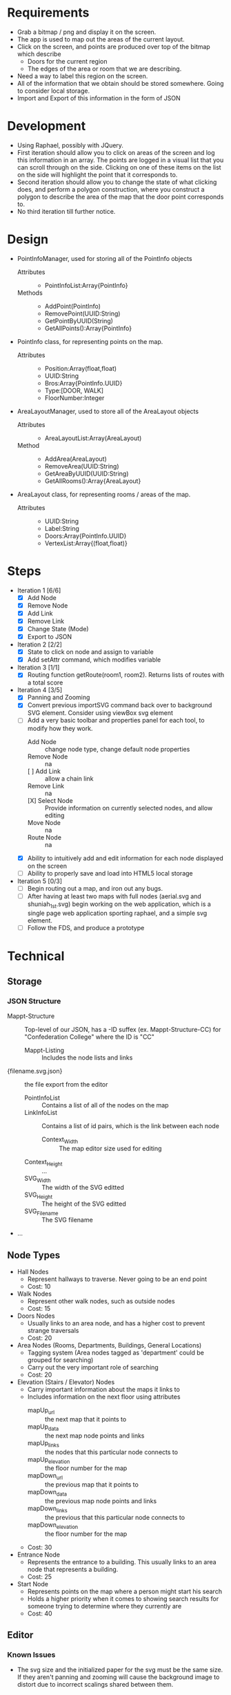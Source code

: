 * Requirements
 - Grab a bitmap / png and display it on the screen.
 - The app is used to map out the areas of the current layout.
 - Click on the screen, and points are produced over top
   of the bitmap which describe
   + Doors for the current region
   + The edges of the area or room that we are describing.
 - Need a way to label this region on the screen.
 - All of the information that we obtain should be stored
   somewhere. Going to consider local storage.
 - Import and Export of this information in the form of JSON
* Development
 - Using Raphael, possibly with JQuery.
 - First iteration should allow you to click on areas of the screen
   and log this information in an array. The points are logged in a
   visual list that you can scroll through on the side. Clicking on
   one of these items on the list on the side will highlight the point
   that it corresponds to.
 - Second iteration should allow you to change the state of what
   clicking does, and perform a polygon construction, where you
   construct a polygon to describe the area of the map that the door
   point corresponds to.
 - No third iteration till further notice.
* Design
 - PointInfoManager, used for storing all of the PointInfo objects
   + Attributes ::
     - PointInfoList:Array{PointInfo}
   + Methods ::
     - AddPoint(PointInfo)
     - RemovePoint(UUID:String)
     - GetPointByUUID(String)
     - GetAllPoints():Array{PointInfo}
 - PointInfo class, for representing points on the map.
   + Attributes ::
     - Position:Array(float,float)
     - UUID:String
     - Bros:Array{PointInfo.UUID}
     - Type:[DOOR, WALK]
     - FloorNumber:Integer
 - AreaLayoutManager, used to store all of the AreaLayout objects
   + Attributes ::
     - AreaLayoutList:Array(AreaLayout)
   + Method ::
     - AddArea(AreaLayout)
     - RemoveArea(UUID:String)
     - GetAreaByUUID(UUID:String)
     - GetAllRooms():Array{AreaLayout}
 - AreaLayout class, for representing rooms / areas of the map.
   + Attributes ::
     - UUID:String
     - Label:String
     - Doors:Array{PointInfo.UUID}
     - VertexList:Array{(float,float)}
* Steps
  - Iteration 1 [6/6]
    - [X] Add Node
    - [X] Remove Node
    - [X] Add Link
    - [X] Remove Link
    - [X] Change State (Mode)
    - [X] Export to JSON
  - Iteration 2 [2/2]
    - [X] State to click on node and assign to variable
    - [X] Add setAttr command, which modifies variable
  - Iteration 3 [1/1]
    - [X] Routing function getRoute(room1, room2). Returns lists of routes with a total score
  - Iteration 4 [3/5]
    - [X] Panning and Zooming
    - [X] Convert previous importSVG command back over to background
      SVG element. Consider using viewBox svg element
    - [-] Add a very basic toolbar and properties panel for each tool, to modify how they work.
      - Add Node :: change node type, change default node properties
      - Remove Node :: na
      - [ ] Add Link :: allow a chain link
      - Remove Link :: na
      - [X] Select Node :: Provide information on currently selected nodes, and allow editing
      - Move Node :: na
      - Route Node :: na
    - [X] Ability to intuitively add and edit information for each node displayed on the screen
    - [ ] Ability to properly save and load into HTML5 local storage
  - Iteration 5 [0/3]
    - [ ] Begin routing out a map, and iron out any bugs.
    - [ ] After having at least two maps with full nodes (aerial.svg and shuniah_1st.svg) begin working on the web application, 
          which is a single page web application sporting raphael, and a simple svg element.
    - [ ] Follow the FDS, and produce a prototype




* Technical
** Storage
*** JSON Structure
    - Mappt-Structure :: Top-level of our JSON, has a -ID suffex
         (ex. Mappt-Structure-CC) for "Confederation College" where
         the ID is "CC"
      - Mappt-Listing :: Includes the node lists and links
	- {filename.svg.json} :: the file export from the editor
	  - PointInfoList :: Contains a list of all of the nodes on the map
	  - LinkInfoList :: Contains a list of id pairs, which is the link between each node
          - Context_Width :: The map editor size used for editing
	  - Context_Height :: ...
	  - SVG_Width :: The width of the SVG editted
	  - SVG_Height :: The height of the SVG editted
	  - SVG_Filename :: The SVG filename
	- ...
** Node Types
  - Hall Nodes
    - Represent hallways to traverse. Never going to be an end point
    - Cost: 10
  - Walk Nodes
    - Represent other walk nodes, such as outside nodes
    - Cost: 15
  - Doors Nodes
    - Usually links to an area node, and has a higher cost to prevent strange traversals
    - Cost: 20
  - Area Nodes (Rooms, Departments, Buildings, General Locations)
    - Tagging system (Area nodes tagged as 'department' could be grouped for searching)
    - Carry out the very important role of searching
    - Cost: 20
  - Elevation (Stairs / Elevator) Nodes
    - Carry important information about the maps it links to
    - Includes information on the next floor using attributes
      - mapUp_url :: the next map that it points to
      - mapUp_data :: the next map node points and links
      - mapUp_links :: the nodes that this particular node connects to
      - mapUp_elevation :: the floor number for the map
      - mapDown_url :: the previous map that it points to
      - mapDown_data :: the previous map node points and links
      - mapDown_links :: the previous that this particular node connects to
      - mapDown_elevation :: the floor number for the map
    - Cost: 30
  - Entrance Node
    - Represents the entrance to a building. This usually links to an area node that represents a building.
    - Cost: 25
  - Start Node
    - Represents points on the map where a person might start his search
    - Holds a higher priority when it comes to showing search results for someone
      trying to determine where they currently are
    - Cost: 40
** Editor
*** Known Issues
  - The svg size and the initialized paper for the svg must be the same size. 
    If they aren't panning and zooming will cause the background image to distort 
    due to incorrect scalings shared between them.
* Use Cases
** Jack is standing outside, and he's trying to find out where a particular room is on campus.
*** Jack starts the app, and clicks on the "Where are you?" button
  - Upon starting, the application would just show an aerial view of the confederation college campus
*** He starts typing in his parking spot (R3, R4, etc) and close results begin to populate the search results, which are right below the search bar
  - The context before any search terms have been entered might include a series of common starting locations to make it easier to start off
  - Could include categories, where each category could be clicked to provide a drop down of things relating to that category.
*** He clicks on where his current location might be, and the search context slides back down
  - The application shows an aerial view with faint outlines for each building on campus
  - Shows a faint X appears over the spot where Jack is currently standing
*** The application begins to nudge the "Where do you want to go?" button, and Jack proceeds to push the button
*** A new context pops up on the right side of the screen, and he proceeds to search for the place he would like to go
  - Would include categories much like in the other button, but they target likely locations.
*** The aerial view then shows a path between Jack's current location, to the place he would like to go
  - While displaying this information, the application will nudge Jack, and encourage him to proceed to scroll the screen
  - This could either be done by making the page scrollable and nudging the page down a tad bit, or producing some other interesting alternatives
   -- This needs a lot of thought, I think something cool could be thought up to resolve this.
*** Each time Jack scrolls down, we can show more specific information about each location that the person is passing through.
  - For example, Jack is outside in the parking lot, and he wants to go to the Dental Clinic.
  - The action cards would consist of an aerial view with a path from the parking lot to the shuniah building,
    then it would show for the second slide, a birds eye view of the shuniah building, and a path from the shuniah entrance to the dental clinic
  - Each time you scroll, it provides adequate information on more specifics within each building
** Joe is standing outside, and he's trying to find out where a particular department is
** Jill is trying to find a particular building on campus

* Meeting
** Story
- 1. Joe is trying to find a department 7/10
- 2. Jack is trying to find a specific room by number 9/10
- 3. Jill is trying to find a building 5/10



** Problem
 - google maps only gets you to the campus
 - cons :
  + closed directions
  + buildings
  + no room layouts
  + may not work well if you lose connection while navigating
** FDS
*** Implementation
- Reuse google maps?
 + not always accurate
 + may not be able to implement full building layouts
- Open wiki, where anyone can edit a map route
*** Navigation
- show a route from where you are to the building
- then the next step would show more information on more specifics within the build (trying to find a specific room)
- Subwaylike navigation UI
- for getting routes, include a 'targetFunc' which can be used to designate what a 'target' is.
"return true if you are currently at a node that resembles stairs going to the third floor"
